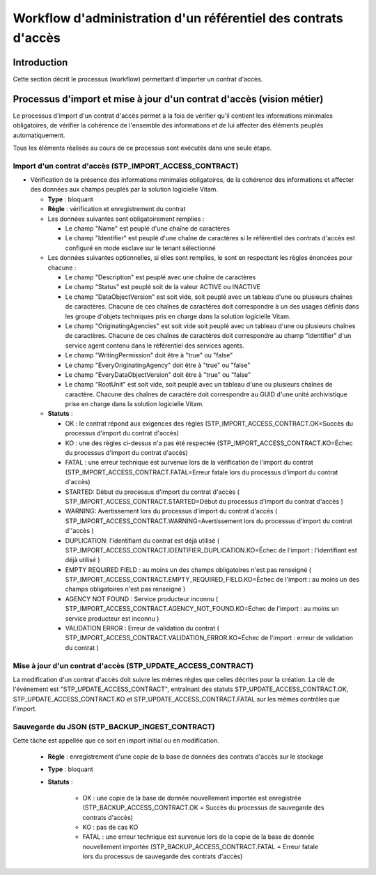 Workflow d'administration d'un référentiel des contrats d'accès
################################################################

Introduction
============

Cette section décrit le processus (workflow) permettant d'importer un contrat d'accès.

Processus d'import  et mise à jour d'un contrat d'accès (vision métier)
========================================================================

Le processus d'import d'un contrat d'accès permet à la fois de vérifier qu'il contient les informations minimales obligatoires, de vérifier la cohérence de l'ensemble des informations et de lui affecter des éléments peuplés automatiquement.

Tous les éléments réalisés au cours de ce processus sont exécutés dans une seule étape.

Import d'un contrat d'accès (STP_IMPORT_ACCESS_CONTRACT)
----------------------------------------------------------

* Vérification de la présence des informations minimales obligatoires, de la cohérence des informations et affecter des données aux champs peuplés par la solution logicielle Vitam.

  + **Type** : bloquant

  + **Règle** : vérification et enregistrement du contrat

  + Les données suivantes sont obligatoirement remplies :

    * Le champ "Name" est peuplé d'une chaîne de caractères
    * Le champ "Identifier" est peuplé d'une chaîne de caractères si le référentiel des contrats d'accès est configuré en mode esclave sur le tenant sélectionné

  + Les données suivantes optionnelles, si elles sont remplies, le sont en respectant les règles énoncées pour chacune :

    * Le champ "Description" est peuplé avec une chaîne de caractères
    * Le champ "Status" est peuplé soit de la valeur ACTIVE ou INACTIVE
    * Le champ "DataObjectVersion" est soit vide, soit peuplé avec un tableau d'une ou plusieurs chaînes de caractères. Chacune de ces chaînes de caractères doit correspondre à un des usages définis dans les groupe d'objets techniques  pris en charge dans la solution logicielle Vitam.
    * Le champ "OriginatingAgencies" est soit vide soit peuplé avec un tableau d'une ou plusieurs chaînes de caractères. Chacune de ces chaînes de caractères doit correspondre au champ "Identifier" d'un service agent contenu dans le référentiel des services agents.
    * Le champ "WritingPermission" doit être à "true" ou "false"
    * Le champ "EveryOriginatingAgency" doit être à "true" ou "false"
    * Le champ "EveryDataObjectVersion" doit être à "true" ou "false"
    * Le champ "RootUnit" est soit vide, soit peuplé avec un tableau d'une ou plusieurs chaînes de caractère. Chacune des chaînes de caractère doit correspondre au GUID d'une unité archivistique prise en charge dans la solution logicielle Vitam.


  + **Statuts** :

    - OK : le contrat répond aux exigences des règles (STP_IMPORT_ACCESS_CONTRACT.OK=Succès du processus d'import du contrat d'accès)

    - KO : une des règles ci-dessus n'a pas été respectée (STP_IMPORT_ACCESS_CONTRACT.KO=Échec du processus d'import du contrat d'accès)

    - FATAL : une erreur technique est survenue lors de la vérification de l'import du contrat (STP_IMPORT_ACCESS_CONTRACT.FATAL=Erreur fatale lors du processus d'import du contrat d'accès)

    - STARTED: Début du processus d'import du contrat d'accès ( STP_IMPORT_ACCESS_CONTRACT.STARTED=Début du processus d'import du contrat d'accès ) 

    - WARNING: Avertissement lors du processus d'import du contrat d'accès ( STP_IMPORT_ACCESS_CONTRACT.WARNING=Avertissement lors du processus d'import du contrat d''accès )

    - DUPLICATION: l'identifiant du contrat est déjà utilisé ( STP_IMPORT_ACCESS_CONTRACT.IDENTIFIER_DUPLICATION.KO=Échec de l'import : l'identifiant est déjà utilisé )

    - EMPTY REQUIRED FIELD : au moins un des champs obligatoires n'est pas renseigné ( STP_IMPORT_ACCESS_CONTRACT.EMPTY_REQUIRED_FIELD.KO=Échec de l'import : au moins un des champs obligatoires n'est pas renseigné ) 

    - AGENCY NOT FOUND : Service producteur inconnu ( STP_IMPORT_ACCESS_CONTRACT.AGENCY_NOT_FOUND.KO=Échec de l'import : au moins un service producteur est inconnu ) 

    - VALIDATION ERROR : Erreur de validation du contrat ( STP_IMPORT_ACCESS_CONTRACT.VALIDATION_ERROR.KO=Échec de l'import : erreur de validation du contrat ) 



Mise à jour d'un contrat d'accès (STP_UPDATE_ACCESS_CONTRACT)
---------------------------------------------------------------

La modification d'un contrat d'accès doit suivre les mêmes règles que celles décrites pour la création. La clé de l'événement est "STP_UPDATE_ACCESS_CONTRACT", entraînant des statuts STP_UPDATE_ACCESS_CONTRACT.OK, STP_UPDATE_ACCESS_CONTRACT.KO et STP_UPDATE_ACCESS_CONTRACT.FATAL sur les mêmes contrôles que l'import.

Sauvegarde du JSON (STP_BACKUP_INGEST_CONTRACT)
-----------------------------------------------

Cette tâche est appellée que ce soit en import initial ou en modification.

  + **Règle** : enregistrement d'une copie de la base de données des contrats d'accès sur le stockage

  + **Type** : bloquant

  + **Statuts** :

      - OK : une copie de la base de donnée nouvellement importée est enregistrée (STP_BACKUP_ACCESS_CONTRACT.OK = Succès du processus de sauvegarde des contrats d'accès)

      - KO : pas de cas KO

      - FATAL : une erreur technique est survenue lors de la copie de la base de donnée nouvellement importée (STP_BACKUP_ACCESS_CONTRACT.FATAL = Erreur fatale lors du processus de sauvegarde des contrats d'accès)
